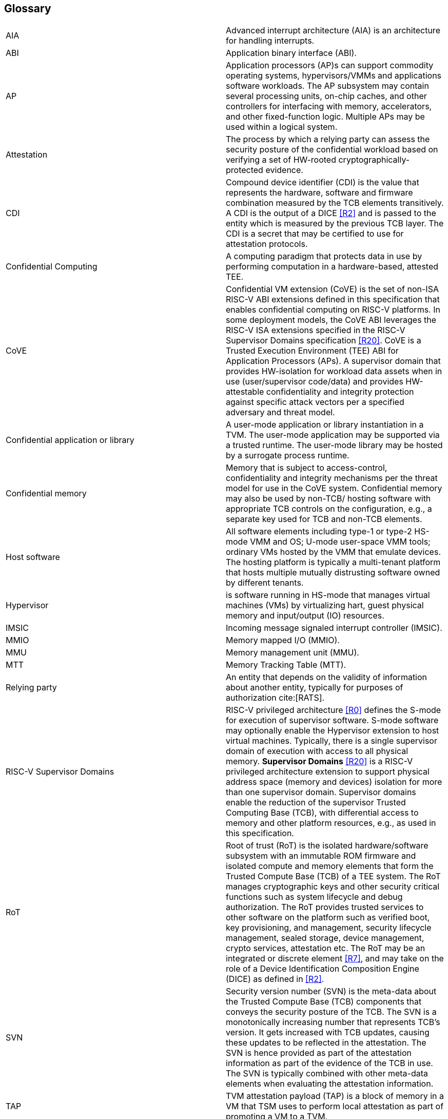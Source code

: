 [[glossary]]
== Glossary

|===

| AIA | Advanced interrupt architecture (AIA) is an architecture for handling interrupts.

| ABI | Application binary interface (ABI).

| AP | Application processors (AP)s can support commodity operating systems,
 hypervisors/VMMs and applications software workloads. The AP subsystem
 may contain several processing units, on-chip caches, and other controllers
for interfacing with memory, accelerators, and other fixed-function logic.
Multiple APs may be used within a logical system.

| Attestation | The process by which a relying party can assess the
security posture of the confidential workload based on verifying a set of
HW-rooted cryptographically-protected evidence.

| CDI | Compound device identifier (CDI) is the value that represents the hardware,
software and firmware combination measured by the TCB elements transitively.
A CDI is the output of a DICE <<R2>> and is passed to the entity which is
measured by the previous TCB layer. The CDI is a secret that may be
certified to use for attestation protocols.

| Confidential Computing | A computing paradigm that protects data in use by performing
computation in a hardware-based, attested TEE.

| CoVE | Confidential VM extension (CoVE) is the set of non-ISA RISC-V ABI extensions
defined in this specification that enables confidential computing on RISC-V
platforms. In some deployment models, the CoVE ABI leverages the RISC-V ISA
extensions specified in the RISC-V Supervisor Domains specification <<R20>>.
CoVE is a Trusted Execution Environment (TEE) ABI for Application Processors (APs). A
supervisor domain that provides HW-isolation for workload data assets when in
use (user/supervisor code/data) and provides HW-attestable confidentiality and
integrity protection against specific attack vectors per a specified
adversary and threat model.

| Confidential application or library | A user-mode application or
library instantiation in a TVM. The user-mode application may be supported
via a trusted runtime. The user-mode library may be hosted by a surrogate
process runtime.

| Confidential memory | Memory that is subject to access-control,
confidentiality and integrity mechanisms per the threat model for use in the
CoVE system. Confidential memory may also be used by non-TCB/
hosting software with appropriate TCB controls on the configuration,
e.g., a separate key used for TCB and non-TCB elements.

| Host software | All software elements including type-1 or type-2 HS-mode VMM
and OS; U-mode user-space VMM tools; ordinary VMs hosted by the VMM that
emulate devices. The hosting platform is typically a multi-tenant platform
that hosts multiple mutually distrusting software owned by different tenants.

| Hypervisor | is software running in HS-mode that manages virtual machines (VMs) by virtualizing hart, guest physical memory and input/output (IO) resources. 

| IMSIC | Incoming message signaled interrupt controller (IMSIC).

| MMIO | Memory mapped I/O (MMIO).

| MMU | Memory management unit (MMU).

| MTT | Memory Tracking Table (MTT).

| Relying party | An entity that depends on the validity of information about another entity, typically for purposes of authorization cite:[RATS].

| RISC-V Supervisor Domains | RISC-V privileged architecture <<R0>> defines
the S-mode for execution of supervisor software. S-mode software may optionally
enable the Hypervisor extension to host virtual machines. Typically, there is a
single supervisor domain of execution with access to all physical memory.
*Supervisor Domains* <<R20>> is a RISC-V privileged architecture extension to
support physical address space (memory and devices) isolation for more than one
supervisor domain. Supervisor domains enable the reduction of the supervisor
Trusted Computing Base (TCB), with differential access to memory and other
platform resources, e.g., as used in this specification.

| RoT | Root of trust (RoT) is the isolated hardware/software subsystem with an immutable ROM firmware and
isolated compute and memory elements that form the Trusted Compute Base (TCB)
of a TEE system. The RoT manages cryptographic keys and other security
critical functions such as system lifecycle and debug authorization.
The RoT provides trusted services to other software on the platform such
as verified boot, key provisioning, and management, security lifecycle
management, sealed storage, device management, crypto services,
attestation etc. The RoT may be an integrated or discrete element <<R7>>,
and may take on the role of a Device Identification Composition Engine
(DICE) as defined in <<R2>>.

| SVN | Security version number (SVN) is the meta-data about the Trusted Compute Base (TCB) components
that conveys the security posture of the TCB. The SVN is a monotonically
increasing number that represents TCB's version. It gets increased with TCB updates, causing these updates to be reflected in the attestation. The SVN is hence provided as part of the attestation
information as part of the evidence of the TCB in use. The SVN is typically
combined with other meta-data elements when evaluating the attestation
information.

| TAP | TVM attestation payload (TAP) is a block of memory in a VM that TSM uses to perform local attestation as part of promoting a VM to a TVM.

| TSM | TEE security manager (TSM) is a software module that enforces TEE security guarantees on a platform. It acts as
the trusted intermediary between the VMM and the TVM. TSM extends the TCB chain on the CoVE platform and is therefore subject to attestation. 

| Tenant software | All software elements owned and deployed by a tenant in a multi-tenant hosting environment. These elements include VS-mode guest kernel and VU-mode guest user-space software.

| TCB; Also, System/Platform TCB | Trusted computing base (TCB) is the hardware,
software, and firmware elements that are trusted by a relying party to
protect the confidentiality and integrity of the relying parties' workload
data and execution against a defined adversary model. In a system with
separate processing elements within a package on a socket, the TCB
boundary is the package. In a multi-socket system the Hardware TCB extends across
the socket-to-socket interface, and is managed as one system TCB. The software TCB may  also extends
across multiple sockets.

| TEE | Trusted execution environment (TEE) is a set of hardware and software mechanisms that allow creating attestable and isolated execution environment.

| TVM | TEE VM (TVM) also known as Confidential VM. It is a VM instantiation of an confidential workload.

| VM | Virtual Machine (VM) is a guest operating system hosted by a VMM.

| VMM | Virtual machine monitor (VMM) is used interchangeably with the term hypervisor in this document.

|===

